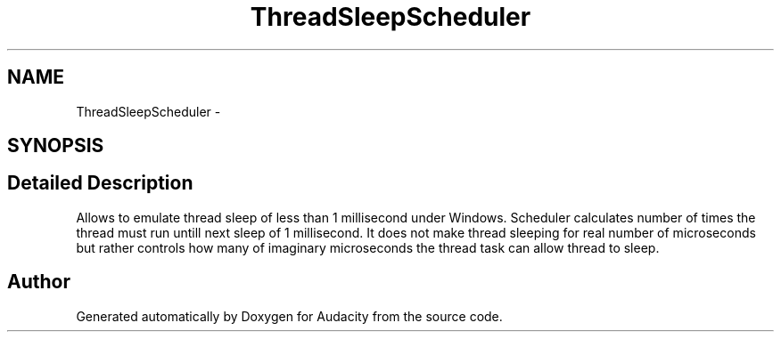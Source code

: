 .TH "ThreadSleepScheduler" 3 "Thu Apr 28 2016" "Audacity" \" -*- nroff -*-
.ad l
.nh
.SH NAME
ThreadSleepScheduler \- 
.SH SYNOPSIS
.br
.PP
.SH "Detailed Description"
.PP 
Allows to emulate thread sleep of less than 1 millisecond under Windows\&. Scheduler calculates number of times the thread must run untill next sleep of 1 millisecond\&. It does not make thread sleeping for real number of microseconds but rather controls how many of imaginary microseconds the thread task can allow thread to sleep\&. 

.SH "Author"
.PP 
Generated automatically by Doxygen for Audacity from the source code\&.
